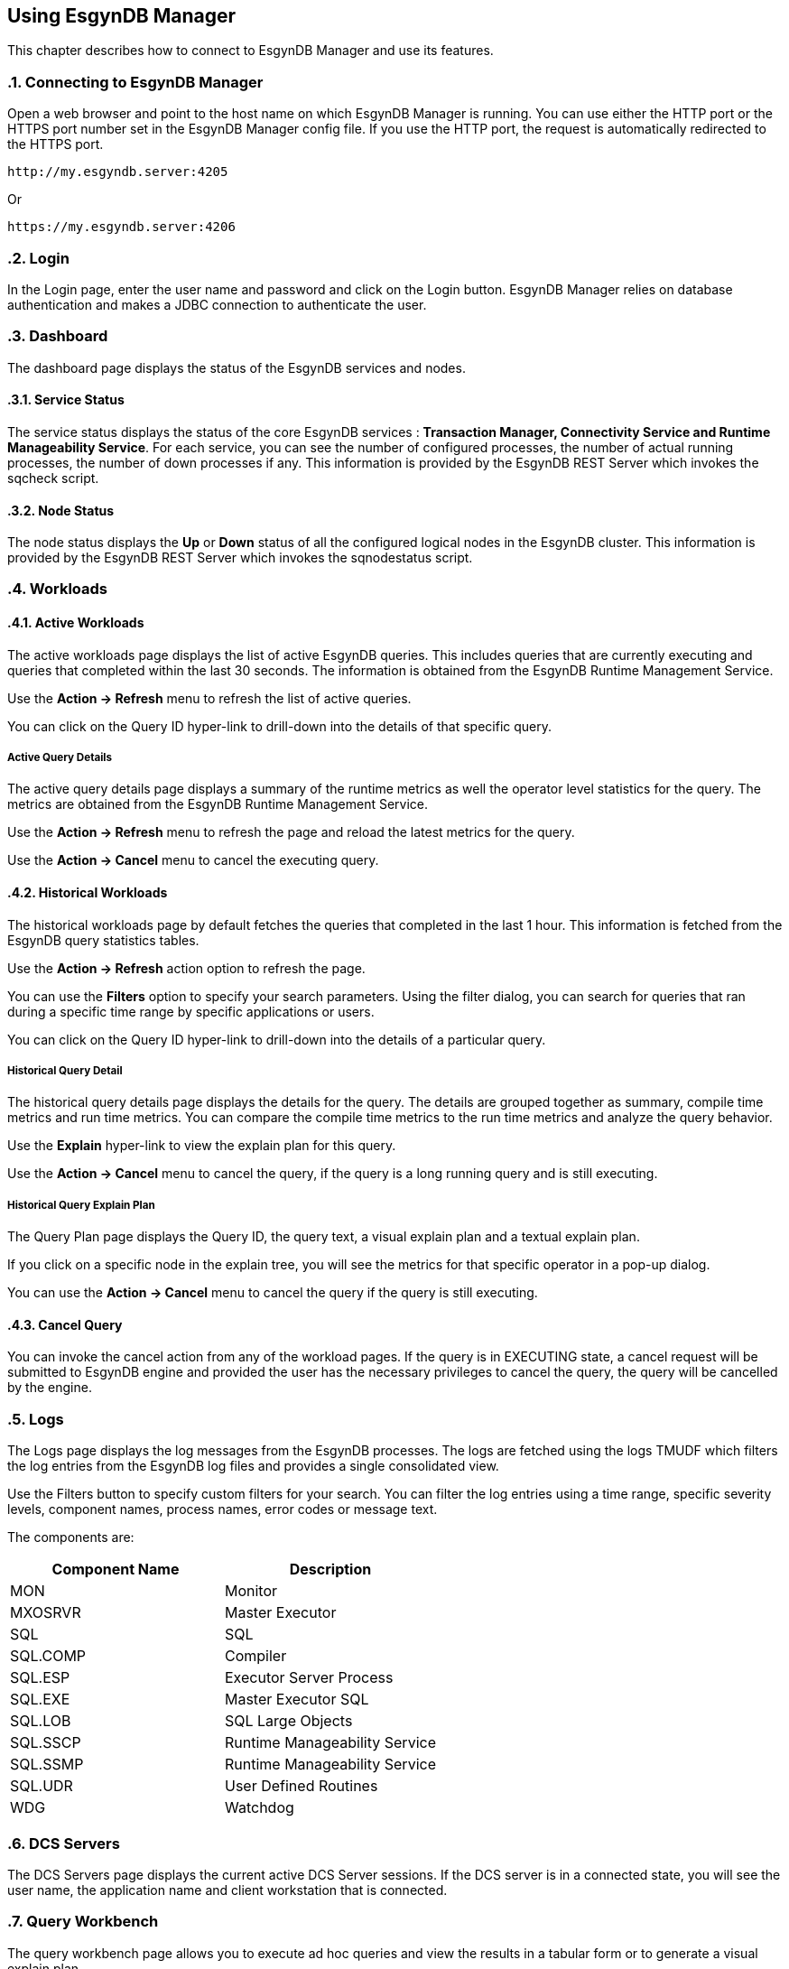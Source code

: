 ////
<!-- 
/**
  *(C) Copyright 2015 Esgyn Corporation
  *
  * Confidential computer software. Valid license from Esgyn required for 
  * possession, use or copying. Consistent with FAR 12.211 and 12.212, 
  * Commercial Computer Software, Computer Software Documentation, and 
  * Technical Data for Commercial Items are licensed to the U.S. Government 
  * under vendor's standard commercial license.
  *  
  */
-->
////
[[usage]]
== Using EsgynDB Manager
:doctype: book
:numbered:
:toc: left
:icons: font
:experimental:

This chapter describes how to connect to EsgynDB Manager and use its features. 

=== Connecting to EsgynDB Manager

Open a web browser and point to the host name on which EsgynDB Manager is running. You can use either the HTTP port or the HTTPS port number set in the EsgynDB Manager config file. If you use the HTTP port, the request is automatically redirected to the HTTPS port.

----
http://my.esgyndb.server:4205
----

Or 

----
https://my.esgyndb.server:4206
----
=== Login
In the Login page, enter the user name and password and click on the Login button. EsgynDB Manager relies on database authentication and makes a JDBC connection to authenticate the user.

=== Dashboard

The dashboard page displays the status of the EsgynDB services and nodes.

==== Service Status

The service status displays the status of the core EsgynDB services : *Transaction Manager, Connectivity Service and Runtime Manageability Service*.
For each service, you can see the number of configured processes, the number of actual running processes, the number of down processes if any.
This information is provided by the EsgynDB REST Server which invokes the sqcheck script.

==== Node Status

The node status displays the *Up* or *Down* status of all the configured logical nodes in the EsgynDB cluster.
This information is provided by the EsgynDB REST Server which invokes the sqnodestatus script.

=== Workloads

==== Active Workloads
The active workloads page displays the list of active EsgynDB queries. This includes queries that are currently executing and queries that completed within the last 30 seconds. The information is obtained from the EsgynDB Runtime Management Service.

Use the *Action -> Refresh* menu to refresh the list of active queries. 

You can click on the Query ID hyper-link to drill-down into the details of that specific query.

===== Active Query Details
The active query details page displays a summary of the runtime metrics as well the operator level statistics for the query. The metrics are obtained from the EsgynDB Runtime Management Service. 

Use the *Action -> Refresh* menu to refresh the page and reload the latest metrics for the query. 

Use the *Action -> Cancel* menu to cancel the executing query.  

==== Historical Workloads
The historical workloads page by default fetches the queries that completed in the last 1 hour. This information is fetched from the EsgynDB query statistics tables.

Use the *Action -> Refresh* action option to refresh the page. 

You can use the *Filters* option to specify your search parameters. Using the filter dialog, you can search for queries that ran during a specific time range by specific applications or users.

You can click on the Query ID hyper-link to drill-down into the details of a particular query.

===== Historical Query Detail
The historical query details page displays the details for the query. The details are grouped together as summary, compile time metrics and run time metrics. You can compare the compile time metrics to the run time metrics and analyze the query behavior.

Use the *Explain* hyper-link to view the explain plan for this query.

Use the *Action -> Cancel* menu to cancel the query, if the query is a long running query and is still executing.  

===== Historical Query Explain Plan
The Query Plan page displays the Query ID, the query text, a visual explain plan and a textual explain plan.

If you click on a specific node in the explain tree, you will see the metrics for that specific operator in a pop-up dialog.

You can use the *Action -> Cancel* menu to cancel the query if the query is still executing.  

==== Cancel Query
You can invoke the cancel action from any of the workload pages. If the query is in EXECUTING state, a cancel request will be submitted to EsgynDB engine and provided the user has the necessary privileges to cancel the query, the query will be cancelled by the engine.

=== Logs
The Logs page displays the log messages from the EsgynDB processes. The logs are fetched using the logs TMUDF which filters the log entries from the EsgynDB log files and provides a single consolidated view.

Use the Filters button to specify custom filters for your search. You can filter the log entries using a time range, specific severity levels, component names, process names, error codes or message text.

The components are:
[options="header"]
|===========================
|Component Name |Description
|MON | Monitor
|MXOSRVR | Master Executor
|SQL | SQL 
|SQL.COMP | Compiler
|SQL.ESP | Executor Server Process
|SQL.EXE | Master Executor SQL
|SQL.LOB | SQL Large Objects
|SQL.SSCP | Runtime Manageability Service
|SQL.SSMP | Runtime Manageability Service
|SQL.UDR | User Defined Routines
|WDG | Watchdog
|===========================

=== DCS Servers
The DCS Servers page displays the current active DCS Server sessions. If the DCS server is in a connected state, you will see the user name, the application name and client workstation that is connected.

=== Query Workbench
The query workbench page allows you to execute ad hoc queries and view the results in a tabular form or to generate a visual explain plan.

Type the SQL query text in the Query text area. The query text should in valid EsgynDB query syntax. If not the engine will reject and report an error.

==== Execute Query
You can use the *Execute* button to execute the query. For a query that returns a result set, the results are displayed in a tabular format. For a query that is not SELECT or returns a scalar results, the results are displayed as normal text.
If the engine rejects the SQL query, the entire SQL exception is displayed in the screen.

==== Explain Plan
You can use the *Explain* button to generate an explain plan for the query. You get a visual explain in a tree graph and also a textual plan. You can right mouse click on the graph and move the graph around or use your mouse scroll key to zoom-in and zoom-out the graph. If you click on a specific node in the tree, you can see the details and cost for that specific operator. 

==== Control Options
The Control options allow you enter SET statements or Control Query statements that can influence the query plan and execution. You can use these options to tune your query performance. Refer to the SQL Reference manual for more details on the SET and Control query commands.

=== Log Out
You can click on the user icon at the top right corner of the application and select the *Logout* option.

